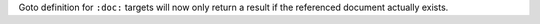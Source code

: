 Goto definition for ``:doc:`` targets will now only return a result if the referenced document actually exists.

